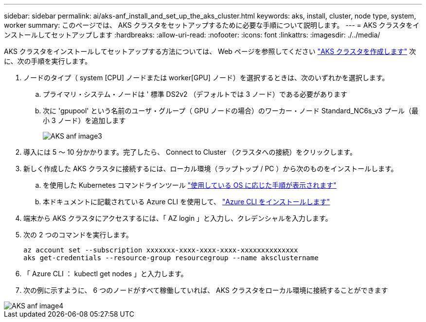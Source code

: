 ---
sidebar: sidebar 
permalink: ai/aks-anf_install_and_set_up_the_aks_cluster.html 
keywords: aks, install, cluster, node type, system, worker 
summary: このページでは、 AKS クラスタをセットアップするために必要な手順について説明します。 
---
= AKS クラスタをインストールしてセットアップします
:hardbreaks:
:allow-uri-read: 
:nofooter: 
:icons: font
:linkattrs: 
:imagesdir: ./../media/


[role="lead"]
AKS クラスタをインストールしてセットアップする方法については、 Web ページを参照してください https://docs.microsoft.com/azure/aks/kubernetes-walkthrough-portal["AKS クラスタを作成します"^] 次に、次の手順を実行します。

. ノードのタイプ（ system [CPU] ノードまたは worker[GPU] ノード）を選択するときは、次のいずれかを選択します。
+
.. プライマリ・システム・ノードは ' 標準 DS2v2 （デフォルトでは 3 ノード）である必要があります
.. 次に 'gpupool' という名前のユーザ・グループ（ GPU ノードの場合）のワーカー・ノード Standard_NC6s_v3 プール（最小 3 ノード）を追加します
+
image::aks-anf_image3.png[AKS anf image3]



. 導入には 5 ～ 10 分かかります。完了したら、 Connect to Cluster （クラスタへの接続）をクリックします。
. 新しく作成した AKS クラスタに接続するには、ローカル環境（ラップトップ / PC ）から次のものをインストールします。
+
.. を使用した Kubernetes コマンドラインツール https://kubernetes.io/docs/tasks/tools/install-kubectl/["使用している OS に応じた手順が表示されます"^]
.. 本ドキュメントに記載されている Azure CLI を使用して、 https://docs.microsoft.com/cli/azure/install-azure-cli["Azure CLI をインストールします"^]


. 端末から AKS クラスタにアクセスするには、「 AZ login 」と入力し、クレデンシャルを入力します。
. 次の 2 つのコマンドを実行します。
+
....
az account set --subscription xxxxxxx-xxxx-xxxx-xxxx-xxxxxxxxxxxxxx
aks get-credentials --resource-group resourcegroup --name aksclustername
....
. 「 Azure CLI ： kubectl get nodes 」と入力します。
. 次の例に示すように、 6 つのノードがすべて稼働していれば、 AKS クラスタをローカル環境に接続することができます


image::aks-anf_image4.png[AKS anf image4]
